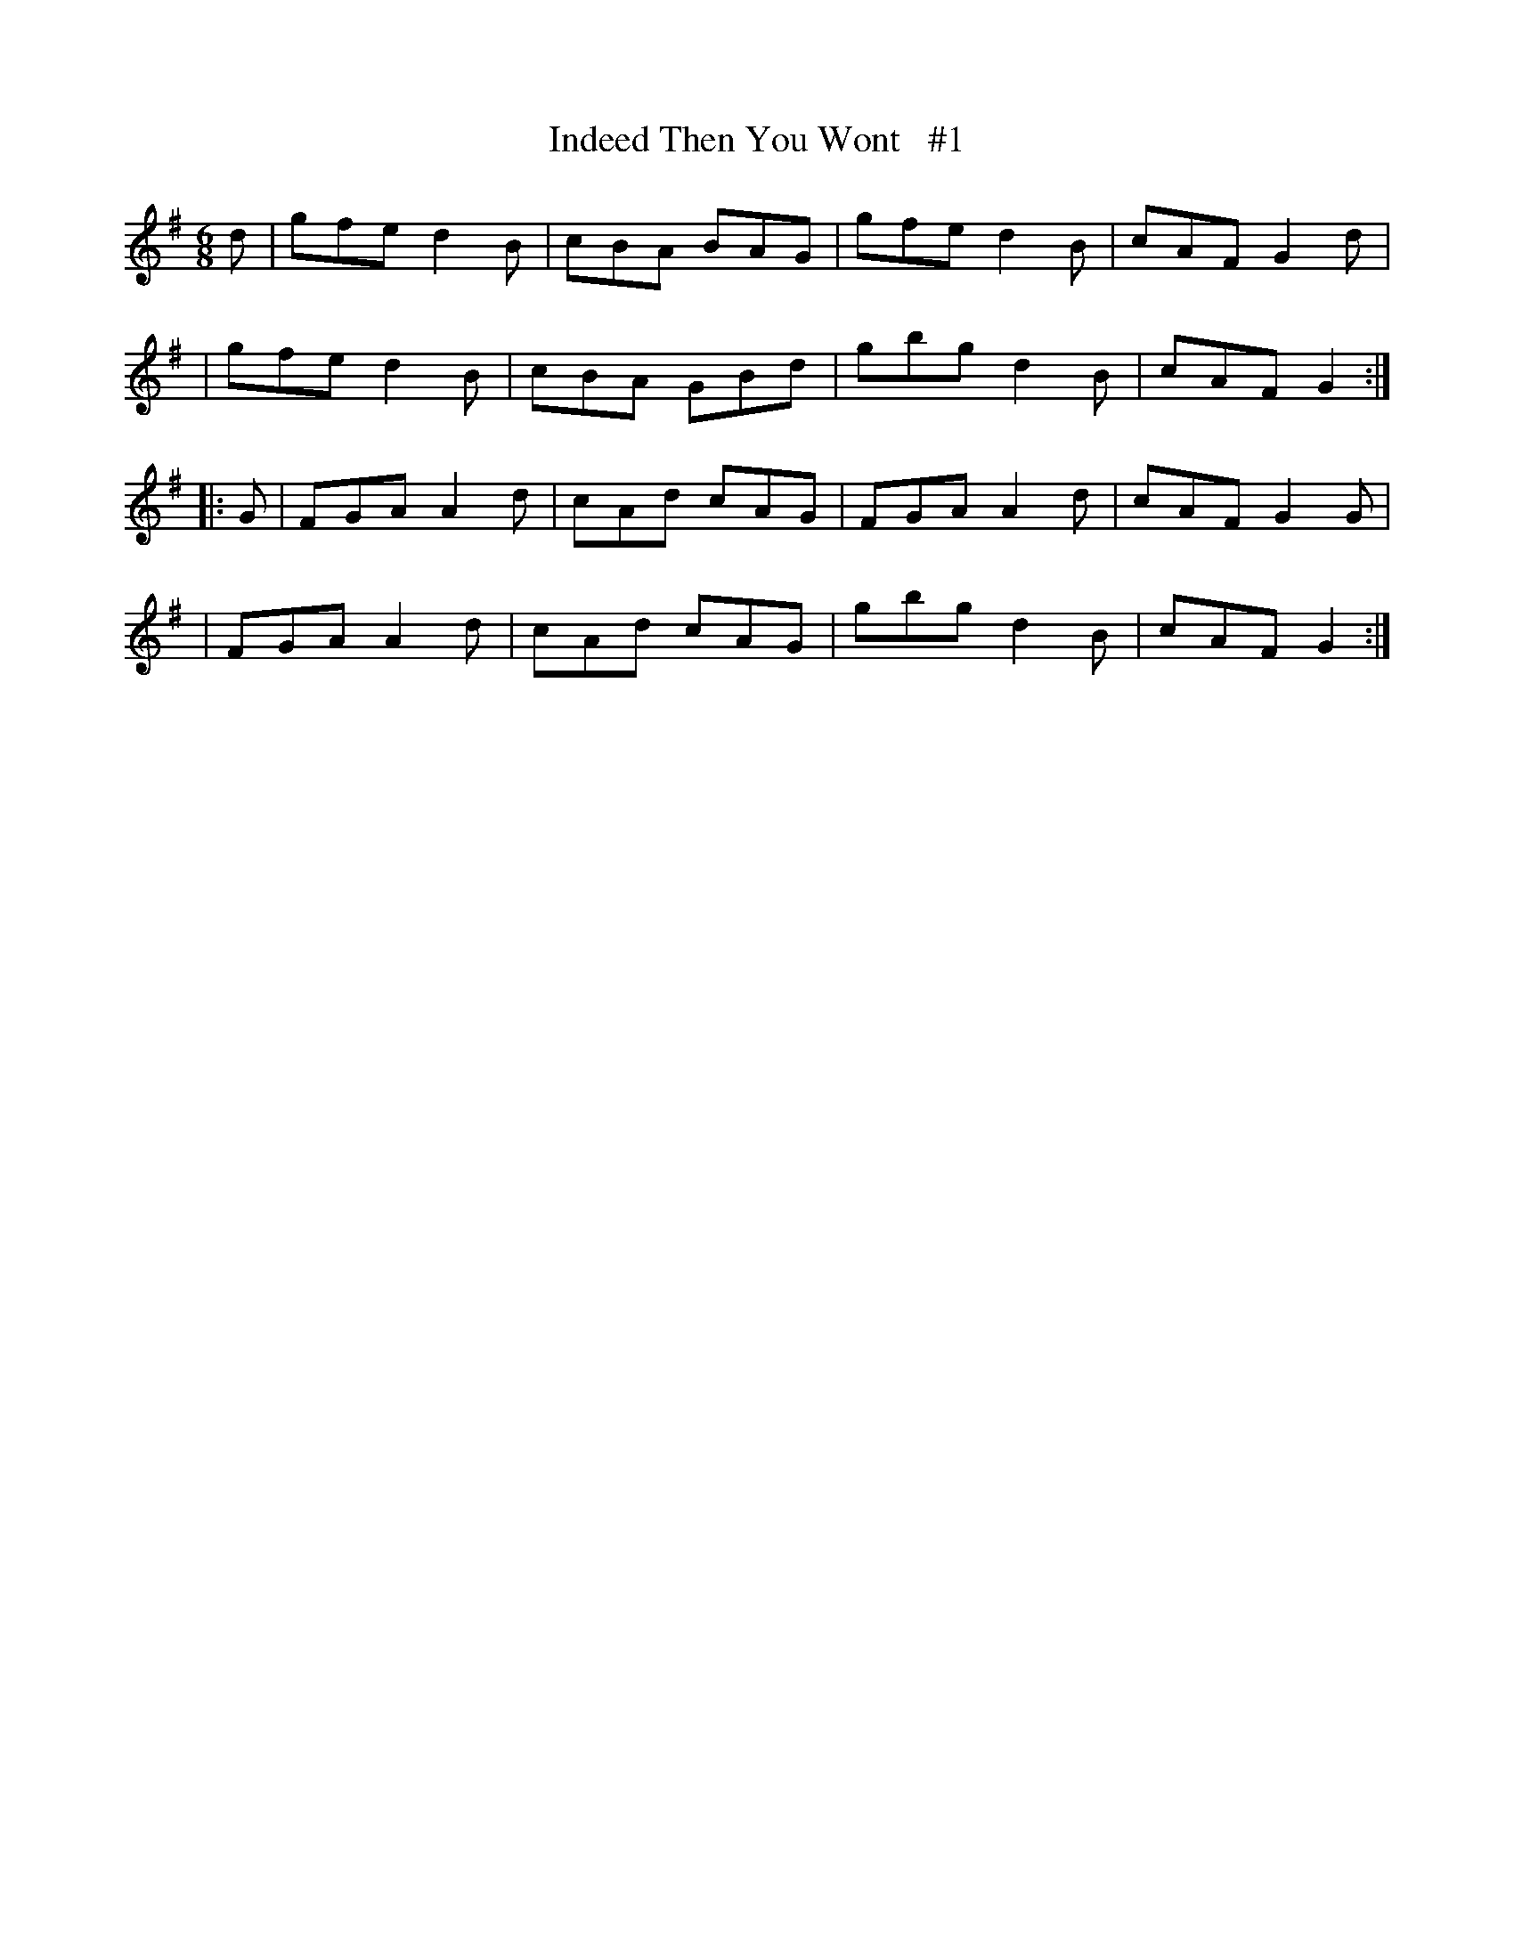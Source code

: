 X: 1818
T: Indeed Then You Wont   #1
N: The title doesn't have an apostrophe.
R: jig
%S: s:4 b:16(4+4+4+4)
B: O'Neill's 1850 #1818
Z: Bob Safranek, rjs@gsp.org
M: 6/8
L: 1/8
K: G
d \
| gfe d2B | cBA BAG | gfe d2B | cAF G2d |
| gfe d2B | cBA GBd | gbg d2B | cAF G2 :|
|: G \
| FGA A2d | cAd cAG | FGA A2d | cAF G2G |
| FGA A2d | cAd cAG | gbg d2B | cAF G2 :|
